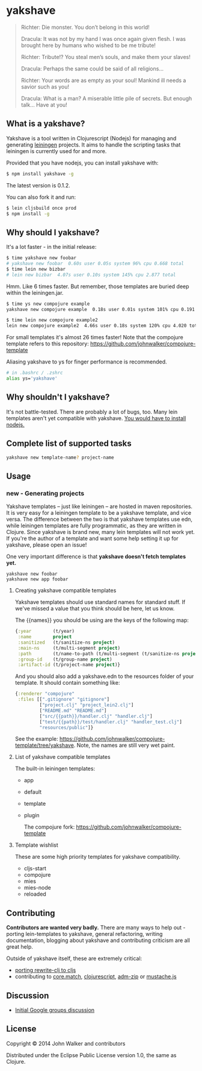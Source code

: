 * yakshave

  #+BEGIN_QUOTE
  Richter: Die monster. You don’t belong in this world!

  Dracula: It was not by my hand I was once again given flesh. I was
  brought here by humans who wished to be me tribute!

  Richter: Tribute!? You steal men’s souls, and make them your slaves!

  Dracula: Perhaps the same could be said of all religions…

  Richter: Your words are as empty as your soul! Mankind ill needs a
  savior such as you!

  Dracula: What is a man? A miserable little pile of secrets. But
  enough talk… Have at you!
  #+END_QUOTE

** What is a yakshave?
   Yakshave is a tool written in Clojurescript (Nodejs) for managing
   and generating [[https://github.com/technomancy/leiningen][leiningen]] projects. It aims to handle the scripting
   tasks that leiningen is currently used for and more.

   Provided that you have nodejs, you can install yakshave with:

   #+BEGIN_SRC sh
$ npm install yakshave -g
   #+END_SRC

   The latest version is 0.1.2.

   You can also fork it and run:

   #+BEGIN_SRC sh
$ lein cljsbuild once prod
$ npm install -g
   #+END_SRC

** Why should I yakshave?
   It's a lot faster - in the initial release:

   #+BEGIN_SRC sh
$ time yakshave new foobar
# yakshave new foobar  0.60s user 0.05s system 96% cpu 0.668 total
$ time lein new bizbar
# lein new bizbar  4.07s user 0.10s system 145% cpu 2.877 total
   #+END_SRC

   Hmm. Like 6 times faster. But remember, those templates are buried
   deep within the leiningen.jar.

   #+BEGIN_SRC sh
$ time ys new compojure example                                                                                                                                                                                                                                          !2804
yakshave new compojure example  0.18s user 0.01s system 101% cpu 0.191 total

$ time lein new compojure example2                                                                                                                                                                                                                                       !2841
lein new compojure example2  4.66s user 0.18s system 120% cpu 4.020 total
   #+END_SRC

   For small templates it's almost 26 times faster! Note that the
   compojure template refers to this repository:
   https://github.com/johnwalker/compojure-template

   Aliasing yakshave to ys for finger performance is recommended.

   #+BEGIN_SRC sh
# in .bashrc / .zshrc
alias ys='yakshave'
   #+END_SRC
** Why shouldn't I yakshave?
   It's not battle-tested. There are probably a lot of bugs, too. Many
   lein templates aren't yet compatible with yakshave. [[http://pages.citebite.com/b2x0j8q1megb][You would have
   to install nodejs.]] 
** Complete list of supported tasks
   #+BEGIN_SRC sh
yakshave new template-name? project-name
   #+END_SRC
** Usage
*** new - Generating projects
    Yakshave templates -- just like leiningen -- are hosted in maven
    repositories. It is very easy for a leiningen template to be a
    yakshave template, and vice versa. The difference between the two
    is that yakshave templates use edn, while leiningen templates are
    fully programmatic, as they are written in Clojure. Since yakshave
    is brand new, many lein templates will not work yet. If you're the
    author of a template and want some help setting it up for
    yakshave, please open an issue!

    One very important difference is that *yakshave doesn't fetch
    templates yet.*

    #+BEGIN_EXAMPLE
    yakshave new foobar
    yakshave new app foobar
    #+END_EXAMPLE
**** Creating yakshave compatible templates
     Yakshave templates should use standard names for standard
     stuff. If we've missed a value that you think should be here, let
     us know.

     The {{names}} you should be using are the keys of the following
     map:

     #+BEGIN_SRC clojure
{:year        (t/year)
 :name        project
 :sanitized   (t/sanitize-ns project)
 :main-ns     (t/multi-segment project)
 :path        (t/name-to-path (t/multi-segment (t/sanitize-ns project)))
 :group-id    (t/group-name project)
 :artifact-id (t/project-name project)}
     #+END_SRC

     And you should also add a yakshave.edn to the resources folder of
     your template. It should contain something like:

     #+BEGIN_SRC clojure
{:renderer "compojure"
 :files [[".gitignore" "gitignore"]
         ["project.clj" "project_lein2.clj"]
         ["README.md" "README.md"]
         ["src/{{path}}/handler.clj" "handler.clj"]
         ["test/{{path}}/test/handler.clj" "handler_test.clj"]
         "resources/public"]}
     #+END_SRC

     See the example:
     https://github.com/johnwalker/compojure-template/tree/yakshave. Note,
     the names are still very wet paint.

**** List of yakshave compatible templates
     The built-in leiningen templates:

     + app
     + default
     + template
     + plugin

       The compojure fork: https://github.com/johnwalker/compojure-template
**** Template wishlist
     These are some high priority templates for yakshave
     compatibility.

     + cljs-start
     + compojure
     + mies
     + mies-node
     + reloaded
** Contributing
   *Contributors are wanted very badly.* There are many ways to help
   out - porting lein-templates to yakshave, general refactoring,
   writing documentation, blogging about yakshave and contributing
   criticism are all great help.

   Outside of yakshave itself, these are extremely critical:

   + [[https://github.com/xsc/rewrite-clj/issues/4][porting rewrite-clj to cljs]]
   + contributing to [[https://github.com/clojure/core.match][core.match]], [[https://github.com/clojure/clojurescript][clojurescript]], [[https://github.com/cthackers/adm-zip][adm-zip]] or [[https://github.com/janl/mustache.js][mustache.js]]

** Discussion
   + [[https://groups.google.com/forum/#!topic/clojure/2XjEn5aeoQM][Initial Google groups discussion]]
** License
   Copyright © 2014 John Walker and contributors

   Distributed under the Eclipse Public License version 1.0, the same
   as Clojure.
